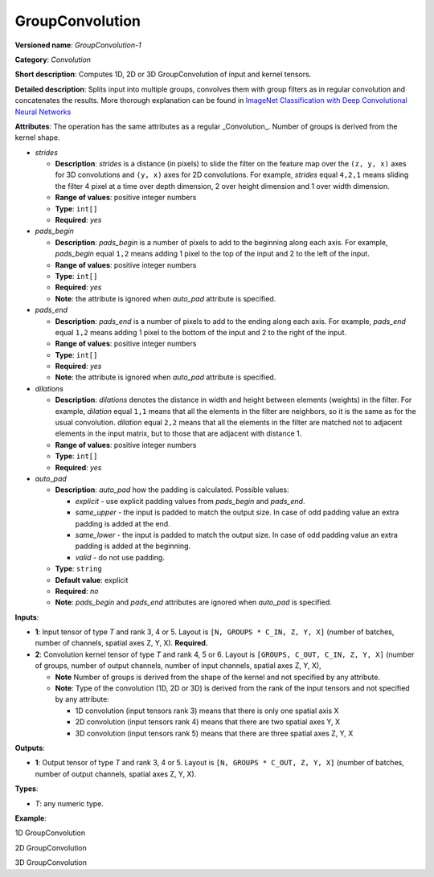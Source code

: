 GroupConvolution
================


.. meta::
  :description: Learn about GroupConvolution-1 - a 1D, 2D or 3D, convolution operation, which
                can be performed on input and kernel tensors in OpenVINO.

**Versioned name**: *GroupConvolution-1*

**Category**: *Convolution*

**Short description**: Computes 1D, 2D or 3D GroupConvolution of input and kernel tensors.

**Detailed description**: Splits input into multiple groups, convolves them with group filters
as in regular convolution and concatenates the results. More thorough explanation can be found in
`ImageNet Classification with Deep Convolutional Neural Networks <https://proceedings.neurips.cc/paper/2012/file/c399862d3b9d6b76c8436e924a68c45b-Paper.pdf>`__

**Attributes**: The operation has the same attributes as a regular _Convolution_. Number of groups is derived from the kernel shape.

* *strides*

  * **Description**: *strides* is a distance (in pixels) to slide the filter on the feature map over the ``(z, y, x)``
    axes for 3D convolutions and ``(y, x)`` axes for 2D convolutions. For example, *strides* equal ``4,2,1`` means sliding
    the filter 4 pixel at a time over depth dimension, 2 over height dimension and 1 over width dimension.
  * **Range of values**: positive integer numbers
  * **Type**: ``int[]``
  * **Required**: *yes*

* *pads_begin*

  * **Description**: *pads_begin* is a number of pixels to add to the beginning along each axis. For example,
    *pads_begin* equal ``1,2`` means adding 1 pixel to the top of the input and 2 to the left of the input.
  * **Range of values**: positive integer numbers
  * **Type**: ``int[]``
  * **Required**: *yes*
  * **Note**: the attribute is ignored when *auto_pad* attribute is specified.

* *pads_end*

  * **Description**: *pads_end* is a number of pixels to add to the ending along each axis. For example,
    *pads_end* equal ``1,2`` means adding 1 pixel to the bottom of the input and 2 to the right of the input.
  * **Range of values**: positive integer numbers
  * **Type**: ``int[]``
  * **Required**: *yes*
  * **Note**: the attribute is ignored when *auto_pad* attribute is specified.

* *dilations*

  * **Description**: *dilations* denotes the distance in width and height between elements (weights) in the filter.
    For example, *dilation* equal ``1,1`` means that all the elements in the filter are neighbors,
    so it is the same as for the usual convolution. *dilation* equal ``2,2`` means that all the elements in the
    filter are matched not to adjacent elements in the input matrix, but to those that are adjacent with distance 1.
  * **Range of values**: positive integer numbers
  * **Type**: ``int[]``
  * **Required**: *yes*

* *auto_pad*

  * **Description**: *auto_pad* how the padding is calculated. Possible values:

    * *explicit* - use explicit padding values from *pads_begin* and *pads_end*.
    * *same_upper* - the input is padded to match the output size. In case of odd padding value an extra padding is added at the end.
    * *same_lower* - the input is padded to match the output size. In case of odd padding value an extra padding is added at the beginning.
    * *valid* - do not use padding.

  * **Type**: ``string``
  * **Default value**: explicit
  * **Required**: *no*
  * **Note**: *pads_begin* and *pads_end* attributes are ignored when *auto_pad* is specified.

**Inputs**:

* **1**: Input tensor of type *T* and rank 3, 4 or 5. Layout is ``[N, GROUPS * C_IN, Z, Y, X]``
  (number of batches, number of channels, spatial axes Z, Y, X). **Required.**
* **2**: Convolution kernel tensor of type *T* and rank 4, 5 or 6. Layout is ``[GROUPS, C_OUT, C_IN, Z, Y, X]``
  (number of groups, number of output channels, number of input channels, spatial axes Z, Y, X),

  * **Note** Number of groups is derived from the shape of the kernel and not specified by any attribute.
  * **Note**: Type of the convolution (1D, 2D or 3D) is derived from the rank of the input tensors and not specified by any attribute:

    * 1D convolution (input tensors rank 3) means that there is only one spatial axis X
    * 2D convolution (input tensors rank 4) means that there are two spatial axes Y, X
    * 3D convolution (input tensors rank 5) means that there are three spatial axes Z, Y, X

**Outputs**:

* **1**: Output tensor of type *T* and rank 3, 4 or 5. Layout is ``[N, GROUPS * C_OUT, Z, Y, X]``
  (number of batches, number of output channels, spatial axes Z, Y, X).

**Types**:

* *T*: any numeric type.

**Example**:

1D GroupConvolution

.. code-block:: xml
   :force:

   <layer type="GroupConvolution" ...>
       <data dilations="1" pads_begin="2" pads_end="2" strides="1" auto_pad="explicit"/>
       <input>
           <port id="0">
               <dim>1</dim>
               <dim>12</dim>
               <dim>224</dim>
           </port>
           <port id="1">
               <dim>4</dim>
               <dim>1</dim>
               <dim>3</dim>
               <dim>5</dim>
           </port>
       </input>
       <output>
           <port id="2" precision="FP32">
               <dim>1</dim>
               <dim>4</dim>
               <dim>224</dim>
           </port>
       </output>


2D GroupConvolution

.. code-block:: xml
   :force:

   <layer type="GroupConvolution" ...>
       <data dilations="1,1" pads_begin="2,2" pads_end="2,2" strides="1,1" auto_pad="explicit"/>
       <input>
           <port id="0">
               <dim>1</dim>
               <dim>12</dim>
               <dim>224</dim>
               <dim>224</dim>
           </port>
           <port id="1">
               <dim>4</dim>
               <dim>1</dim>
               <dim>3</dim>
               <dim>5</dim>
               <dim>5</dim>
           </port>
       </input>
       <output>
           <port id="2" precision="FP32">
               <dim>1</dim>
               <dim>4</dim>
               <dim>224</dim>
               <dim>224</dim>
           </port>
       </output>


3D GroupConvolution

.. code-block:: xml
   :force:

   <layer type="GroupConvolution" ...>
       <data dilations="1,1,1" pads_begin="2,2,2" pads_end="2,2,2" strides="1,1,1" auto_pad="explicit"/>
       <input>
           <port id="0">
               <dim>1</dim>
               <dim>12</dim>
               <dim>224</dim>
               <dim>224</dim>
               <dim>224</dim>
           </port>
           <port id="1">
               <dim>4</dim>
               <dim>1</dim>
               <dim>3</dim>
               <dim>5</dim>
               <dim>5</dim>
               <dim>5</dim>
           </port>
       </input>
       <output>
           <port id="2" precision="FP32">
               <dim>1</dim>
               <dim>4</dim>
               <dim>224</dim>
               <dim>224</dim>
               <dim>224</dim>
           </port>
       </output>



